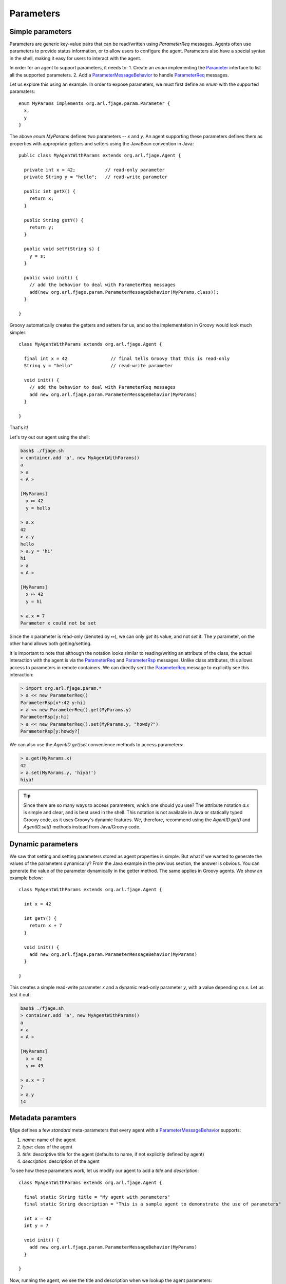 Parameters
==========

.. highlight:: groovy

Simple parameters
-----------------

Parameters are generic key-value pairs that can be read/written using `ParameterReq` messages. Agents often use parameters to provide status information, or to allow users to configure the agent. Parameters also have a special syntax in the shell, making it easy for users to interact with the agent.

In order for an agent to support parameters, it needs to:
1. Create an `enum` implementing the `Parameter`_ interface to list all the supported parameters.
2. Add a `ParameterMessageBehavior`_ to handle `ParameterReq`_ messages.

Let us explore this using an example. In order to expose parameters, we must first define an `enum` with the supported paramaters::

    enum MyParams implements org.arl.fjage.param.Parameter {
      x,
      y
    }

The above `enum MyParams` defines two parameters -- `x` and `y`. An agent supporting these parameters defines them as properties with appropriate getters and setters using the JavaBean convention in Java::

    public class MyAgentWithParams extends org.arl.fjage.Agent {

      private int x = 42;           // read-only parameter
      private String y = "hello";   // read-write parameter

      public int getX() {
        return x;
      }

      public String getY() {
        return y;
      }

      public void setY(String s) {
        y = s;
      }

      public void init() {
        // add the behavior to deal with ParameterReq messages
        add(new org.arl.fjage.param.ParameterMessageBehavior(MyParams.class));
      }

    }

Groovy automatically creates the getters and setters for us, and so the implementation in Groovy would look much simpler::

    class MyAgentWithParams extends org.arl.fjage.Agent {

      final int x = 42                // final tells Groovy that this is read-only
      String y = "hello"              // read-write parameter

      void init() {
        // add the behavior to deal with ParameterReq messages
        add new org.arl.fjage.param.ParameterMessageBehavior(MyParams)
      }

    }

That's it!

Let's try out our agent using the shell:

.. code-block:: console

    bash$ ./fjage.sh
    > container.add 'a', new MyAgentWithParams()
    a
    > a
    « A »

    [MyParams]
      x ⤇ 42
      y = hello

    > a.x
    42
    > a.y
    hello
    > a.y = 'hi'
    hi
    > a
    « A »

    [MyParams]
      x ⤇ 42
      y = hi

    > a.x = 7
    Parameter x could not be set

Since the `x` parameter is read-only (denoted by ⤇), we can only *get* its value, and not *set* it. The `y` parameter, on the other hand allows both getting/setting.

It is important to note that although the notation looks similar to reading/writing an attribute of the class, the actual interaction with the agent is via the `ParameterReq`_ and `ParameterRsp`_ messages. Unlike class attributes, this allows access to parameters in remote containers. We can directly sent the `ParameterReq`_ message to explicitly see this interaction:

.. code-block:: console

    > import org.arl.fjage.param.*
    > a << new ParameterReq()
    ParameterRsp[x*:42 y:hi]
    > a << new ParameterReq().get(MyParams.y)
    ParameterRsp[y:hi]
    > a << new ParameterReq().set(MyParams.y, "howdy?")
    ParameterRsp[y:howdy?]

We can also use the `AgentID` `get`/`set` convenience methods to access parameters:

.. code-block:: console

    > a.get(MyParams.x)
    42
    > a.set(MyParams.y, 'hiya!')
    hiya!

.. tip:: Since there are so many ways to access parameters, which one should you use? The attribute notation `a.x` is simple and clear, and is best used in the shell. This notation is not available in Java or statically typed Groovy code, as it uses Groovy's dynamic features. We, therefore, recommend using the `AgentID.get()` and `AgentID.set()` methods instead from Java/Groovy code.

Dynamic parameters
------------------

We saw that setting and setting parameters stored as agent properties is simple. But what if we wanted to generate the values of the parameters dynamically? From the Java example in the previous section, the answer is obvious. You can generate the value of the parameter dynamically in the getter method. The same applies in Groovy agents. We show an example below::

    class MyAgentWithParams extends org.arl.fjage.Agent {

      int x = 42

      int getY() {
        return x + 7
      }

      void init() {
        add new org.arl.fjage.param.ParameterMessageBehavior(MyParams)
      }

    }

This creates a simple read-write parameter `x` and a dynamic read-only parameter `y`, with a value depending on `x`. Let us test it out:

.. code-block:: console

    bash$ ./fjage.sh
    > container.add 'a', new MyAgentWithParams()
    a
    > a
    « A »

    [MyParams]
      x = 42
      y ⤇ 49

    > a.x = 7
    7
    > a.y
    14

Metadata paramters
------------------

fjåge defines a few *standard* meta-parameters that every agent with a `ParameterMessageBehavior`_ supports:

1. `name`: name of the agent
2. `type`: class of the agent
3. `title`: descriptive title for the agent (defaults to name, if not explicitly defined by agent)
4. `description`: description of the agent

To see how these parameters work, let us modify our agent to add a `title` and `description`::

    class MyAgentWithParams extends org.arl.fjage.Agent {

      final static String title = "My agent with parameters"
      final static String description = "This is a sample agent to demonstrate the use of parameters"

      int x = 42
      int y = 7

      void init() {
        add new org.arl.fjage.param.ParameterMessageBehavior(MyParams)
      }

    }

Now, running the agent, we see the title and description when we lookup the agent parameters:

.. code-block:: console

    bash$ ./fjage.sh
    > container.add 'a', new MyAgentWithParams()
    a
    > a
    « My agent with parameters »

    This is a sample agent to demonstrate the use of parameters

    [MyParams]
      x = 42
      y = 7

Indexed parameters
------------------

Sometimes it is useful to have multiple parameters with the same name, but addressed by a numerical index. As an example, let us consider an agent that provides a telephone directory. It supports three indexed parameters: `firstname`, `lastname` and `phone`::

    enum MyParams implements org.arl.fjage.param.Parameter {
      firstname,
      lastname,
      phone
    }

Indexed parameters are defined using getters/setters with indexes. In addition, a `getParameterList` method needs to be overridden to provide a list of parameters for a given index (different indexes may provide different parameters, if desired)::

    class MyAgentWithParams extends org.arl.fjage.Agent {

      String getFirstname(int i) {
        if (i == 1) return "John"
        if (i == 2) return "Alice"
        return null
      }

      String getLastname(int i) {
        if (i == 1) return "Doe"
        if (i == 2) return "Wonderland"
        return null
      }

      String getPhone(int i) {
        if (i == 1) return "+123456789"
        if (i == 2) return "+987654321"
        return null
      }

      void init() {
        add new org.arl.fjage.param.ParameterMessageBehavior() {
          @Override
          List<? extends org.arl.fjage.param.Parameter> getParameterList(int i) {
            return allOf(MyParams)
          }
        }
      }

    }

Now, we can test the indexed parameters:

.. code-block:: console

    bash$ ./fjage.sh
    > container.add 'a', new MyAgentWithParams()
    a
    > a
    « A »

    > a[1]
    « A »

    [MyParams]
      firstname ⤇ John
      lastname ⤇ Doe
      phone ⤇ +123456789

    > a[2]
    « A »

    [MyParams]
      firstname ⤇ Alice
      lastname ⤇ Wonderland
      phone ⤇ +987654321

    > a[2].firstname
    Alice
    > a[1].phone
    +123456789

.. Javadoc links
.. -------------
..
.. _ParameterMessageBehavior: http://org-arl.github.io/fjage/javadoc/index.html?org/arl/fjage/param/ParameterMessageBehavior.html
.. _Parameter: http://org-arl.github.io/fjage/javadoc/index.html?org/arl/fjage/param/Parameter.html
.. _ParameterReq: http://org-arl.github.io/fjage/javadoc/index.html?org/arl/fjage/param/ParameterReq.html
.. _ParameterRsp: http://org-arl.github.io/fjage/javadoc/index.html?org/arl/fjage/param/ParameterRsp.html
